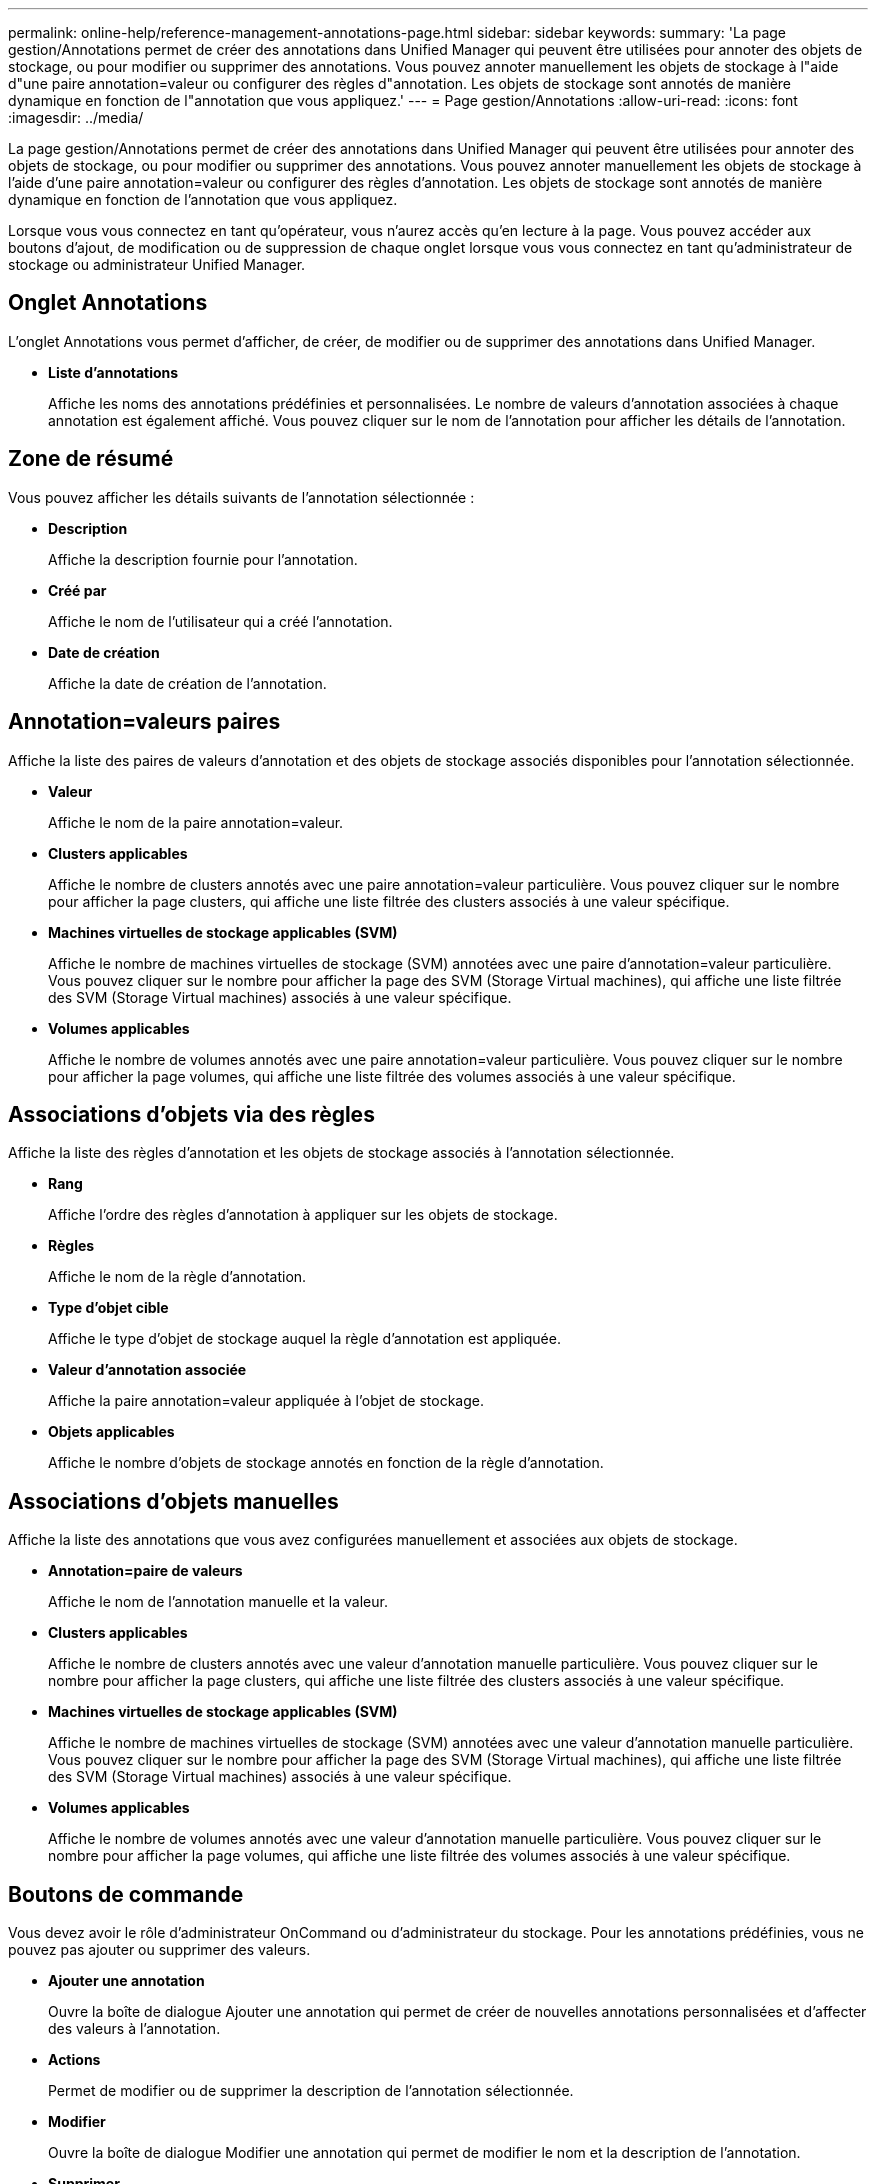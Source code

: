 ---
permalink: online-help/reference-management-annotations-page.html 
sidebar: sidebar 
keywords:  
summary: 'La page gestion/Annotations permet de créer des annotations dans Unified Manager qui peuvent être utilisées pour annoter des objets de stockage, ou pour modifier ou supprimer des annotations. Vous pouvez annoter manuellement les objets de stockage à l"aide d"une paire annotation=valeur ou configurer des règles d"annotation. Les objets de stockage sont annotés de manière dynamique en fonction de l"annotation que vous appliquez.' 
---
= Page gestion/Annotations
:allow-uri-read: 
:icons: font
:imagesdir: ../media/


[role="lead"]
La page gestion/Annotations permet de créer des annotations dans Unified Manager qui peuvent être utilisées pour annoter des objets de stockage, ou pour modifier ou supprimer des annotations. Vous pouvez annoter manuellement les objets de stockage à l'aide d'une paire annotation=valeur ou configurer des règles d'annotation. Les objets de stockage sont annotés de manière dynamique en fonction de l'annotation que vous appliquez.

Lorsque vous vous connectez en tant qu'opérateur, vous n'aurez accès qu'en lecture à la page. Vous pouvez accéder aux boutons d'ajout, de modification ou de suppression de chaque onglet lorsque vous vous connectez en tant qu'administrateur de stockage ou administrateur Unified Manager.



== Onglet Annotations

L'onglet Annotations vous permet d'afficher, de créer, de modifier ou de supprimer des annotations dans Unified Manager.

* *Liste d'annotations*
+
Affiche les noms des annotations prédéfinies et personnalisées. Le nombre de valeurs d'annotation associées à chaque annotation est également affiché. Vous pouvez cliquer sur le nom de l'annotation pour afficher les détails de l'annotation.





== Zone de résumé

Vous pouvez afficher les détails suivants de l'annotation sélectionnée :

* *Description*
+
Affiche la description fournie pour l'annotation.

* *Créé par*
+
Affiche le nom de l'utilisateur qui a créé l'annotation.

* *Date de création*
+
Affiche la date de création de l'annotation.





== Annotation=valeurs paires

Affiche la liste des paires de valeurs d'annotation et des objets de stockage associés disponibles pour l'annotation sélectionnée.

* *Valeur*
+
Affiche le nom de la paire annotation=valeur.

* *Clusters applicables*
+
Affiche le nombre de clusters annotés avec une paire annotation=valeur particulière. Vous pouvez cliquer sur le nombre pour afficher la page clusters, qui affiche une liste filtrée des clusters associés à une valeur spécifique.

* *Machines virtuelles de stockage applicables (SVM)*
+
Affiche le nombre de machines virtuelles de stockage (SVM) annotées avec une paire d'annotation=valeur particulière. Vous pouvez cliquer sur le nombre pour afficher la page des SVM (Storage Virtual machines), qui affiche une liste filtrée des SVM (Storage Virtual machines) associés à une valeur spécifique.

* *Volumes applicables*
+
Affiche le nombre de volumes annotés avec une paire annotation=valeur particulière. Vous pouvez cliquer sur le nombre pour afficher la page volumes, qui affiche une liste filtrée des volumes associés à une valeur spécifique.





== Associations d'objets via des règles

Affiche la liste des règles d'annotation et les objets de stockage associés à l'annotation sélectionnée.

* *Rang*
+
Affiche l'ordre des règles d'annotation à appliquer sur les objets de stockage.

* *Règles*
+
Affiche le nom de la règle d'annotation.

* *Type d'objet cible*
+
Affiche le type d'objet de stockage auquel la règle d'annotation est appliquée.

* *Valeur d'annotation associée*
+
Affiche la paire annotation=valeur appliquée à l'objet de stockage.

* *Objets applicables*
+
Affiche le nombre d'objets de stockage annotés en fonction de la règle d'annotation.





== Associations d'objets manuelles

Affiche la liste des annotations que vous avez configurées manuellement et associées aux objets de stockage.

* *Annotation=paire de valeurs*
+
Affiche le nom de l'annotation manuelle et la valeur.

* *Clusters applicables*
+
Affiche le nombre de clusters annotés avec une valeur d'annotation manuelle particulière. Vous pouvez cliquer sur le nombre pour afficher la page clusters, qui affiche une liste filtrée des clusters associés à une valeur spécifique.

* *Machines virtuelles de stockage applicables (SVM)*
+
Affiche le nombre de machines virtuelles de stockage (SVM) annotées avec une valeur d'annotation manuelle particulière. Vous pouvez cliquer sur le nombre pour afficher la page des SVM (Storage Virtual machines), qui affiche une liste filtrée des SVM (Storage Virtual machines) associés à une valeur spécifique.

* *Volumes applicables*
+
Affiche le nombre de volumes annotés avec une valeur d'annotation manuelle particulière. Vous pouvez cliquer sur le nombre pour afficher la page volumes, qui affiche une liste filtrée des volumes associés à une valeur spécifique.





== Boutons de commande

Vous devez avoir le rôle d'administrateur OnCommand ou d'administrateur du stockage. Pour les annotations prédéfinies, vous ne pouvez pas ajouter ou supprimer des valeurs.

* *Ajouter une annotation*
+
Ouvre la boîte de dialogue Ajouter une annotation qui permet de créer de nouvelles annotations personnalisées et d'affecter des valeurs à l'annotation.

* *Actions*
+
Permet de modifier ou de supprimer la description de l'annotation sélectionnée.

* *Modifier*
+
Ouvre la boîte de dialogue Modifier une annotation qui permet de modifier le nom et la description de l'annotation.

* *Supprimer*
+
Permet de supprimer la valeur d'annotation. Vous ne pouvez supprimer la valeur que lorsqu'elle n'est associée à aucune règle d'annotation ou règle de groupe.





== Onglet règles d'annotation

L'onglet règles d'annotations affiche les règles d'annotation que vous avez créées pour annoter les objets de stockage. Vous pouvez effectuer des tâches telles que l'ajout, la modification, la suppression ou la réorganisation d'une règle d'annotation. Vous pouvez également afficher le nombre d'objets de stockage correspondant à la règle d'annotation.



== Boutons de commande

Vous devez avoir le rôle d'administrateur OnCommand ou d'administrateur du stockage.

* *Ajouter*
+
Affiche la boîte de dialogue Ajouter une règle d'annotation qui permet de créer des règles d'annotation pour les objets de stockage.

* *Modifier*
+
Affiche la boîte de dialogue Modifier une règle d'annotation qui permet de reconfigurer les règles d'annotation configurées précédemment.

* *Supprimer*
+
Supprime les règles d'annotation sélectionnées.

* *Réordonner*
+
Affiche la boîte de dialogue Réordonner la règle d'annotation qui permet de réorganiser l'ordre des règles d'annotation.





== Vue liste

La vue liste affiche, au format tabulaire, les règles d'annotation que vous avez créées dans le serveur Unified Manager. Vous pouvez utiliser les filtres de colonne pour personnaliser les données affichées. La vue de liste de l'onglet règles d'annotation et la vue de liste de la section règles associées de l'onglet Annotation contient les colonnes suivantes :

* Rang
* Nom
* Type d'objet cible
* Valeur d'annotation associée
* Objets applicables


Une colonne supplémentaire s'affiche pour l'onglet règles d'annotation, Annotation associée, qui affiche le nom de l'annotation appliquée à l'objet de stockage.
